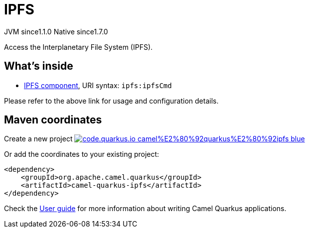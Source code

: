 // Do not edit directly!
// This file was generated by camel-quarkus-maven-plugin:update-extension-doc-page
= IPFS
:linkattrs:
:cq-artifact-id: camel-quarkus-ipfs
:cq-native-supported: true
:cq-status: Stable
:cq-status-deprecation: Stable
:cq-description: Access the Interplanetary File System (IPFS).
:cq-deprecated: false
:cq-jvm-since: 1.1.0
:cq-native-since: 1.7.0

[.badges]
[.badge-key]##JVM since##[.badge-supported]##1.1.0## [.badge-key]##Native since##[.badge-supported]##1.7.0##

Access the Interplanetary File System (IPFS).

== What's inside

* xref:{cq-camel-components}::ipfs-component.adoc[IPFS component], URI syntax: `ipfs:ipfsCmd`

Please refer to the above link for usage and configuration details.

== Maven coordinates

Create a new project image:https://img.shields.io/badge/code.quarkus.io-camel%E2%80%92quarkus%E2%80%92ipfs-blue.svg?logo=quarkus&logoColor=white&labelColor=3678db&color=e97826[link="https://code.quarkus.io/?extension-search=camel-quarkus-ipfs", window="_blank"]

Or add the coordinates to your existing project:

[source,xml]
----
<dependency>
    <groupId>org.apache.camel.quarkus</groupId>
    <artifactId>camel-quarkus-ipfs</artifactId>
</dependency>
----

Check the xref:user-guide/index.adoc[User guide] for more information about writing Camel Quarkus applications.
